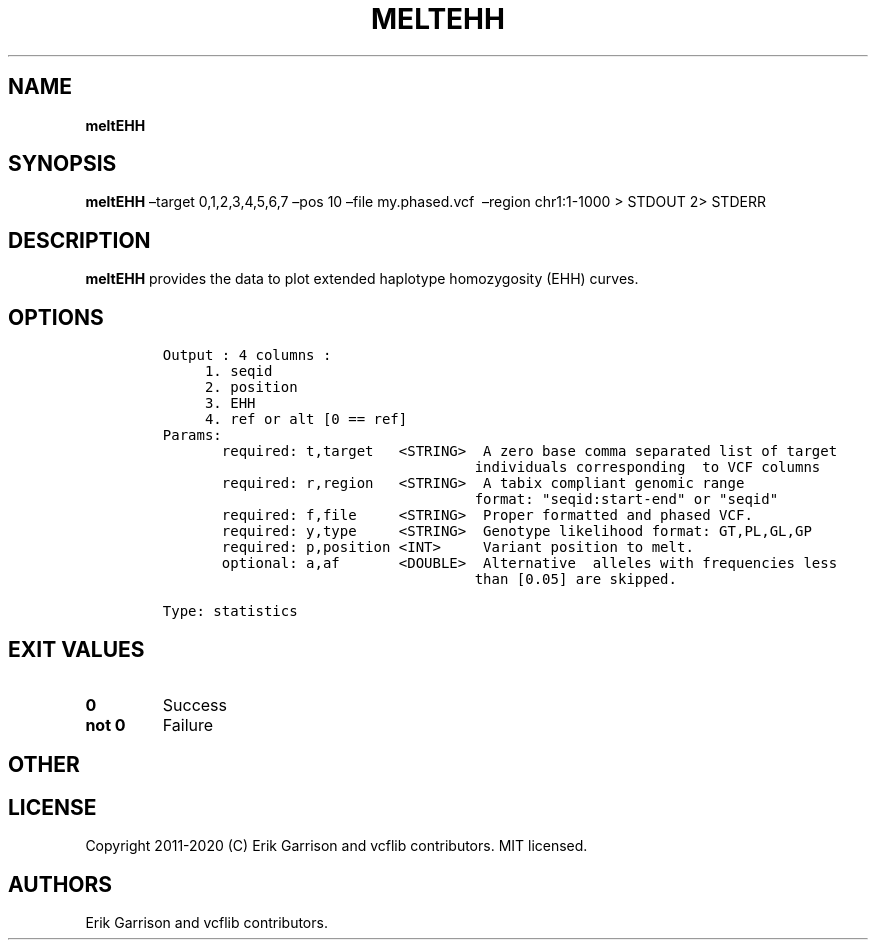 .\" Automatically generated by Pandoc 2.7.3
.\"
.TH "MELTEHH" "1" "" "meltEHH (vcflib)" "meltEHH (VCF statistics)"
.hy
.SH NAME
.PP
\f[B]meltEHH\f[R]
.SH SYNOPSIS
.PP
\f[B]meltEHH\f[R] \[en]target 0,1,2,3,4,5,6,7 \[en]pos 10 \[en]file
my.phased.vcf \ \[en]region chr1:1-1000 > STDOUT 2> STDERR
.SH DESCRIPTION
.PP
\f[B]meltEHH\f[R] provides the data to plot extended haplotype
homozygosity (EHH) curves.
.SH OPTIONS
.IP
.nf
\f[C]


Output : 4 columns :                  
     1. seqid                         
     2. position                      
     3. EHH                           
     4. ref or alt [0 == ref]         
Params:
       required: t,target   <STRING>  A zero base comma separated list of target
                                     individuals corresponding  to VCF columns  
       required: r,region   <STRING>  A tabix compliant genomic range           
                                     format: \[dq]seqid:start-end\[dq] or \[dq]seqid\[dq]  
       required: f,file     <STRING>  Proper formatted and phased VCF.          
       required: y,type     <STRING>  Genotype likelihood format: GT,PL,GL,GP   
       required: p,position <INT>     Variant position to melt.                 
       optional: a,af       <DOUBLE>  Alternative  alleles with frequencies less   
                                     than [0.05] are skipped.                  

Type: statistics


\f[R]
.fi
.SH EXIT VALUES
.TP
.B \f[B]0\f[R]
Success
.TP
.B \f[B]not 0\f[R]
Failure
.SH OTHER
.SH LICENSE
.PP
Copyright 2011-2020 (C) Erik Garrison and vcflib contributors.
MIT licensed.
.SH AUTHORS
Erik Garrison and vcflib contributors.
